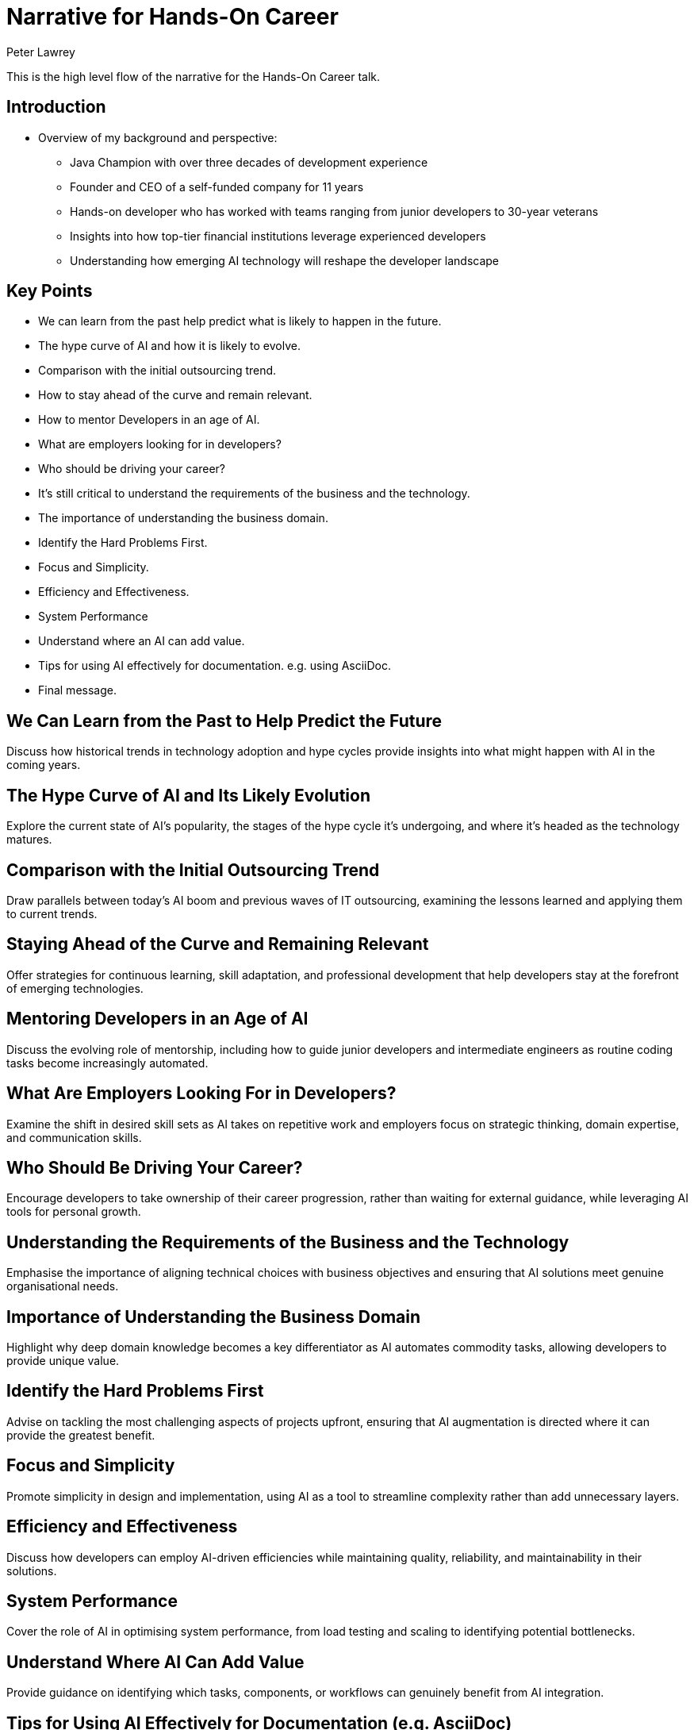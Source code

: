 = Narrative for Hands-On Career
Peter Lawrey

This is the high level flow of the narrative for the Hands-On Career talk.

== Introduction

* Overview of my background and perspective:
** Java Champion with over three decades of development experience
** Founder and CEO of a self-funded company for 11 years
** Hands-on developer who has worked with teams ranging from junior developers to 30-year veterans
** Insights into how top-tier financial institutions leverage experienced developers
** Understanding how emerging AI technology will reshape the developer landscape

== Key Points

 - We can learn from the past help predict what is likely to happen in the future.
 - The hype curve of AI and how it is likely to evolve.
 - Comparison with the initial outsourcing trend.
 - How to stay ahead of the curve and remain relevant.
 - How to mentor Developers in an age of AI.
 - What are employers looking for in developers?
 - Who should be driving your career?
 - It's still critical to understand the requirements of the business and the technology.
- The importance of understanding the business domain.
- Identify the Hard Problems First.
- Focus and Simplicity.
- Efficiency and Effectiveness.
- System Performance
- Understand where an AI can add value.
- Tips for using AI effectively for documentation. e.g. using AsciiDoc.
- Final message.

== We Can Learn from the Past to Help Predict the Future
Discuss how historical trends in technology adoption and hype cycles provide insights into what might happen with AI in the coming years.

== The Hype Curve of AI and Its Likely Evolution
Explore the current state of AI’s popularity, the stages of the hype cycle it’s undergoing, and where it’s headed as the technology matures.

== Comparison with the Initial Outsourcing Trend
Draw parallels between today’s AI boom and previous waves of IT outsourcing, examining the lessons learned and applying them to current trends.

== Staying Ahead of the Curve and Remaining Relevant
Offer strategies for continuous learning, skill adaptation, and professional development that help developers stay at the forefront of emerging technologies.

== Mentoring Developers in an Age of AI
Discuss the evolving role of mentorship, including how to guide junior developers and intermediate engineers as routine coding tasks become increasingly automated.

== What Are Employers Looking For in Developers?
Examine the shift in desired skill sets as AI takes on repetitive work and employers focus on strategic thinking, domain expertise, and communication skills.

== Who Should Be Driving Your Career?
Encourage developers to take ownership of their career progression, rather than waiting for external guidance, while leveraging AI tools for personal growth.

== Understanding the Requirements of the Business and the Technology
Emphasise the importance of aligning technical choices with business objectives and ensuring that AI solutions meet genuine organisational needs.

== Importance of Understanding the Business Domain
Highlight why deep domain knowledge becomes a key differentiator as AI automates commodity tasks, allowing developers to provide unique value.

== Identify the Hard Problems First
Advise on tackling the most challenging aspects of projects upfront, ensuring that AI augmentation is directed where it can provide the greatest benefit.

== Focus and Simplicity
Promote simplicity in design and implementation, using AI as a tool to streamline complexity rather than add unnecessary layers.

== Efficiency and Effectiveness
Discuss how developers can employ AI-driven efficiencies while maintaining quality, reliability, and maintainability in their solutions.

== System Performance
Cover the role of AI in optimising system performance, from load testing and scaling to identifying potential bottlenecks.

== Understand Where AI Can Add Value
Provide guidance on identifying which tasks, components, or workflows can genuinely benefit from AI integration.

== Tips for Using AI Effectively for Documentation (e.g. AsciiDoc)
Offer practical techniques for incorporating AI into documentation workflows, maintaining structure, clarity, and accuracy in evolving codebases.

== Final Message
Conclude with a forward-looking vision, reinforcing the idea that while AI changes the landscape, developers who adapt, learn, and contribute strategically will continue to thrive.

